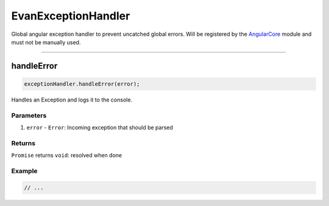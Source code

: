 ====================
EvanExceptionHandler
====================

Global angular exception handler to prevent uncatched global errors. Will be registered by the `AngularCore </angular-core/modules/angular-core.html>`_ module and must not be manually used.

--------------------------------------------------------------------------------

.. _document_handleError:

handleError
================================================================================

.. code-block:: typescript

  exceptionHandler.handleError(error);

Handles an Exception and logs it to the console. 

----------
Parameters
----------

#. ``error`` - ``Error``: Incoming exception that should be parsed

-------
Returns
-------

``Promise`` returns ``void``: resolved when done

-------
Example
-------

.. code-block:: typescript

  // ...